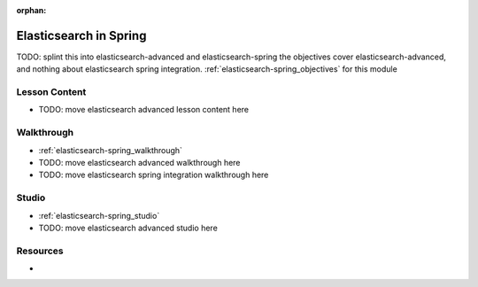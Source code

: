 :orphan:

.. _elasticsearch-spring_index:

=======================
Elasticsearch in Spring
=======================

TODO: splint this into elasticsearch-advanced and elasticsearch-spring the objectives cover elasticsearch-advanced, and nothing about elasticsearch spring integration.
:ref:`elasticsearch-spring_objectives` for this module

Lesson Content
==============

- TODO: move elasticsearch advanced lesson content here

Walkthrough
===========

- :ref:`elasticsearch-spring_walkthrough`
- TODO: move elasticsearch advanced walkthrough here
- TODO: move elasticsearch spring integration walkthrough here

Studio
======

- :ref:`elasticsearch-spring_studio`
- TODO: move elasticsearch advanced studio here

Resources
=========

-
